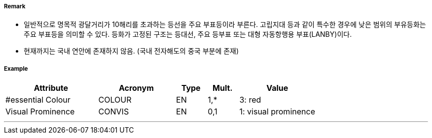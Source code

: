 // tag::LightVessel[]
===== Remark

- 일반적으로 명목적 광달거리가 10해리를 초과하는 등선을 주요 부표등이라 부른다. 고립지대 등과 같이 특수한 경우에 낮은 범위의 부유등화는 주요 부표등을 의미할 수 있다. 등화가 고정된 구조는 등대선, 주요 등부표 또는 대형 자동항행용 부표(LANBY)이다.
- 현재까지는 국내 연안에 존재하지 않음. (국내 전자해도의 중국 부분에 존재)

//image::../images/LightVessel/LightVessl_image-1.pngp[width=300]

===== Example
[cols="30,25,10,10,25", options="header"]
|===
|Attribute |Acronym |Type |Mult. |Value

|#essential Colour|COLOUR|EN|1,*| 3: red
|Visual Prominence|CONVIS|EN|0,1| 1: visual prominence
|===

---
// end::LightVessel[]
